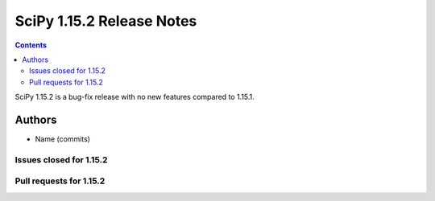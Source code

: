 ==========================
SciPy 1.15.2 Release Notes
==========================

.. contents::

SciPy 1.15.2 is a bug-fix release with no new features
compared to 1.15.1.



Authors
=======
* Name (commits)


Issues closed for 1.15.2
------------------------



Pull requests for 1.15.2
------------------------
